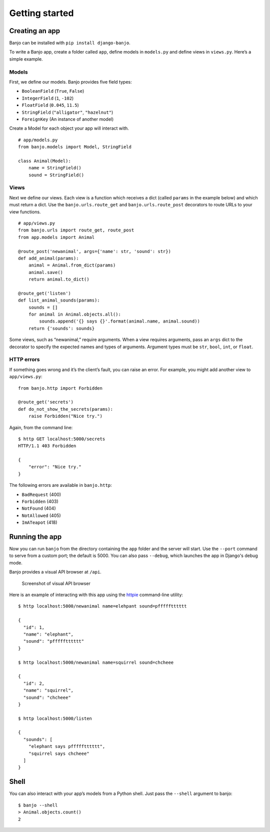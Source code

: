 Getting started
===============

Creating an app
---------------

Banjo can be installed with ``pip install django-banjo``.

To write a Banjo app, create a folder called ``app``, define models in
``models.py`` and define views in ``views.py``. Here’s a simple example.

Models
~~~~~~

First, we define our models. Banjo provides five field types:

-  ``BooleanField`` (``True``, ``False``)
-  ``IntegerField`` (``1``, ``-102``)
-  ``FloatField`` (``0.045``, ``11.5``)
-  ``StringField`` (``"alligator"``, ``"hazelnut"``)
-  ``ForeignKey`` (An instance of another model)

Create a Model for each object your app will interact with. 

::

   # app/models.py
   from banjo.models import Model, StringField

   class Animal(Model):
       name = StringField()
       sound = StringField()

Views
~~~~~

Next we define our views. Each view is a function which receives a dict
(called ``params`` in the example below) and which must return a dict.
Use the ``banjo.urls.route_get`` and ``banjo.urls.route_post``
decorators to route URLs to your view functions.

::

   # app/views.py
   from banjo.urls import route_get, route_post
   from app.models import Animal

   @route_post('newanimal', args={'name': str, 'sound': str})
   def add_animal(params):
       animal = Animal.from_dict(params)
       animal.save()
       return animal.to_dict()

   @route_get('listen')
   def list_animal_sounds(params):
       sounds = []
       for animal in Animal.objects.all():
           sounds.append('{} says {}'.format(animal.name, animal.sound))     
       return {'sounds': sounds}

Some views, such as “newanimal,” require arguments. When a view requires
arguments, pass an ``args`` dict to the decorator to specify the
expected names and types of arguments. Argument types must be ``str``,
``bool``, ``int``, or ``float``.

HTTP errors
~~~~~~~~~~~

If something goes wrong and it’s the client’s fault, you can raise an
error. For example, you might add another view to ``app/views.py``:

::

   from banjo.http import Forbidden

   @route_get('secrets')
   def do_not_show_the_secrets(params):
       raise Forbidden("Nice try.")

Again, from the command line:

::

   $ http GET localhost:5000/secrets
   HTTP/1.1 403 Forbidden

   {
       "error": "Nice try."
   }

The following errors are available in ``banjo.http``:

-  ``BadRequest`` (400)
-  ``Forbidden`` (403)
-  ``NotFound`` (404)
-  ``NotAllowed`` (405)
-  ``ImATeapot`` (418)

Running the app
---------------

Now you can run ``banjo`` from the directory containing the ``app``
folder and the server will start. Use the ``--port`` command to serve
from a custom port; the default is 5000. You can also pass ``--debug``, which 
launches the app in Django's debug mode.

Banjo provides a visual API browser at ``/api``.

.. figure:: _static/banjo_api.png
   :alt: Screenshot of visual API browser

   Screenshot of visual API browser

Here is an example of interacting with this app using the `httpie <https://httpie.io/cli>`_
command-line utility:

::

   $ http localhost:5000/newanimal name=elehpant sound=pffffftttttt

   { 
     "id": 1,
     "name": "elephant",
     "sound": "pffffftttttt"
   }

   $ http localhost:5000/newanimal name=squirrel sound=chcheee

   { 
     "id": 2,
     "name": "squirrel",
     "sound": "chcheee"
   }

   $ http localhost:5000/listen

   {
     "sounds": [
       "elephant says pffffftttttt",
       "squirrel says chcheee"
     ]
   }

Shell
-----

You can also interact with your app’s models from a Python shell. Just
pass the ``--shell`` argument to banjo:

::

   $ banjo --shell
   > Animal.objects.count()
   2
